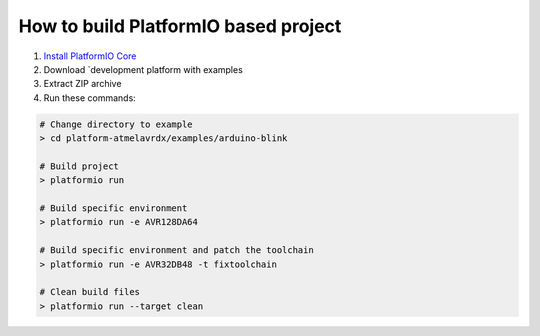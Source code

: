 ..  Copyright 2019-present PlatformIO <contact@platformio.org>
    Licensed under the Apache License, Version 2.0 (the "License");
    you may not use this file except in compliance with the License.
    You may obtain a copy of the License at
       http://www.apache.org/licenses/LICENSE-2.0
    Unless required by applicable law or agreed to in writing, software
    distributed under the License is distributed on an "AS IS" BASIS,
    WITHOUT WARRANTIES OR CONDITIONS OF ANY KIND, either express or implied.
    See the License for the specific language governing permissions and
    limitations under the License.

How to build PlatformIO based project
=====================================

1. `Install PlatformIO Core <http://docs.platformio.org/page/core.html>`_
2. Download `development platform with examples
3. Extract ZIP archive
4. Run these commands:

.. code-block:: bash

    # Change directory to example
    > cd platform-atmelavrdx/examples/arduino-blink

    # Build project
    > platformio run

    # Build specific environment
    > platformio run -e AVR128DA64

    # Build specific environment and patch the toolchain
    > platformio run -e AVR32DB48 -t fixtoolchain

    # Clean build files
    > platformio run --target clean
